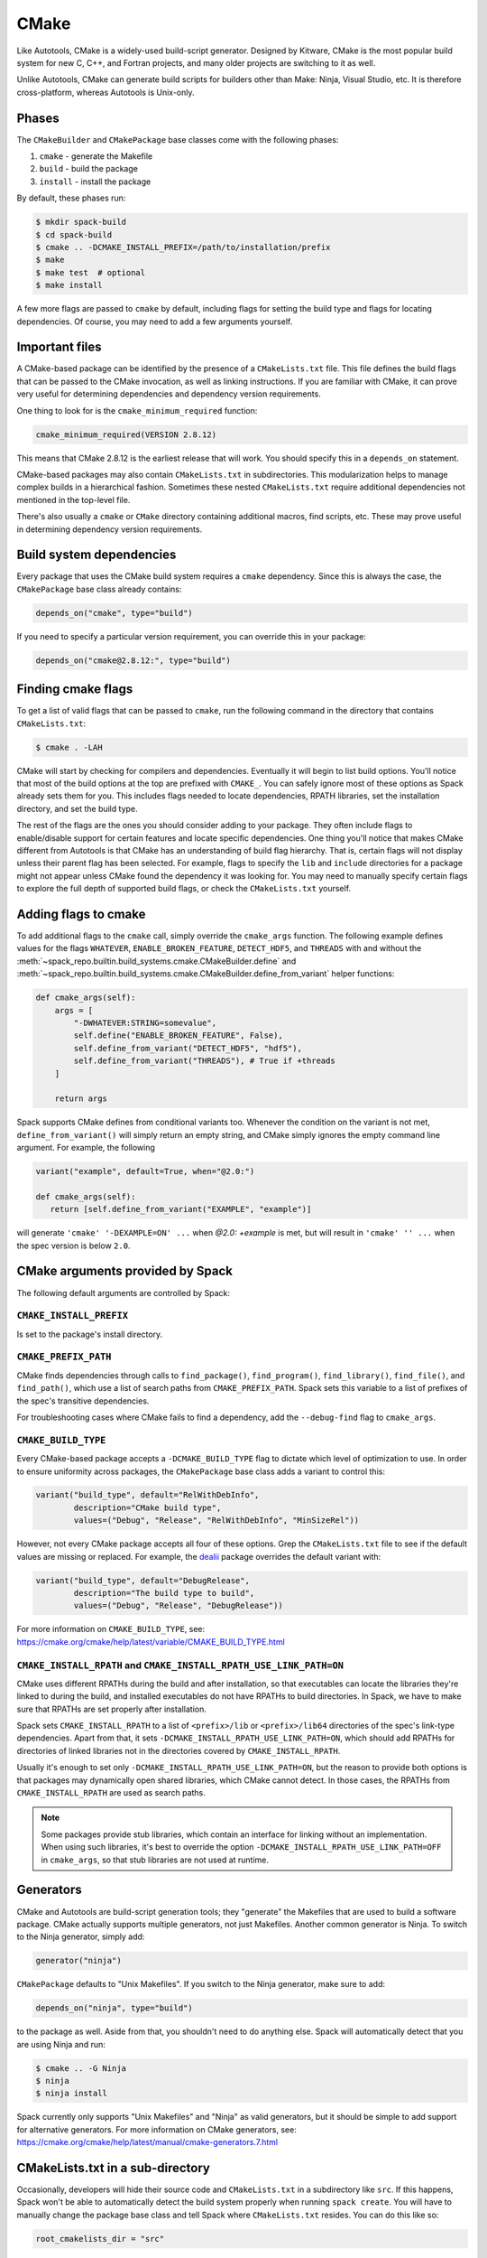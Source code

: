 .. Copyright Spack Project Developers. See COPYRIGHT file for details.

   SPDX-License-Identifier: (Apache-2.0 OR MIT)

.. meta::
   :description lang=en:
      Learn how to package software that uses the CMake build system with Spack, covering common practices and customization options for CMake-based packages.

.. _cmakepackage:

CMake
------

Like Autotools, CMake is a widely-used build-script generator.
Designed by Kitware, CMake is the most popular build system for new C, C++, and Fortran projects, and many older projects are switching to it as well.

Unlike Autotools, CMake can generate build scripts for builders other than Make: Ninja, Visual Studio, etc.
It is therefore cross-platform, whereas Autotools is Unix-only.

Phases
^^^^^^

The ``CMakeBuilder`` and ``CMakePackage`` base classes come with the following phases:

#. ``cmake`` - generate the Makefile
#. ``build`` - build the package
#. ``install`` - install the package

By default, these phases run:

.. code-block:: console

   $ mkdir spack-build
   $ cd spack-build
   $ cmake .. -DCMAKE_INSTALL_PREFIX=/path/to/installation/prefix
   $ make
   $ make test  # optional
   $ make install


A few more flags are passed to ``cmake`` by default, including flags for setting the build type and flags for locating dependencies.
Of course, you may need to add a few arguments yourself.

Important files
^^^^^^^^^^^^^^^

A CMake-based package can be identified by the presence of a ``CMakeLists.txt`` file.
This file defines the build flags that can be passed to the CMake invocation, as well as linking instructions.
If you are familiar with CMake, it can prove very useful for determining dependencies and dependency version requirements.

One thing to look for is the ``cmake_minimum_required`` function:

.. code-block:: cmake

   cmake_minimum_required(VERSION 2.8.12)


This means that CMake 2.8.12 is the earliest release that will work.
You should specify this in a ``depends_on`` statement.

CMake-based packages may also contain ``CMakeLists.txt`` in subdirectories.
This modularization helps to manage complex builds in a hierarchical fashion.
Sometimes these nested ``CMakeLists.txt`` require additional dependencies not mentioned in the top-level file.

There's also usually a ``cmake`` or ``CMake`` directory containing additional macros, find scripts, etc.
These may prove useful in determining dependency version requirements.

Build system dependencies
^^^^^^^^^^^^^^^^^^^^^^^^^

Every package that uses the CMake build system requires a ``cmake`` dependency.
Since this is always the case, the ``CMakePackage`` base class already contains:

.. code-block:: python

   depends_on("cmake", type="build")


If you need to specify a particular version requirement, you can override this in your package:

.. code-block:: python

   depends_on("cmake@2.8.12:", type="build")


Finding cmake flags
^^^^^^^^^^^^^^^^^^^

To get a list of valid flags that can be passed to ``cmake``, run the following command in the directory that contains ``CMakeLists.txt``:

.. code-block:: console

   $ cmake . -LAH


CMake will start by checking for compilers and dependencies.
Eventually it will begin to list build options.
You'll notice that most of the build options at the top are prefixed with ``CMAKE_``.
You can safely ignore most of these options as Spack already sets them for you.
This includes flags needed to locate dependencies, RPATH libraries, set the installation directory, and set the build type.

The rest of the flags are the ones you should consider adding to your package.
They often include flags to enable/disable support for certain features and locate specific dependencies.
One thing you'll notice that makes CMake different from Autotools is that CMake has an understanding of build flag hierarchy.
That is, certain flags will not display unless their parent flag has been selected.
For example, flags to specify the ``lib`` and ``include`` directories for a package might not appear unless CMake found the dependency it was looking for.
You may need to manually specify certain flags to explore the full depth of supported build flags, or check the ``CMakeLists.txt`` yourself.

.. _cmake_args:

Adding flags to cmake
^^^^^^^^^^^^^^^^^^^^^

To add additional flags to the ``cmake`` call, simply override the ``cmake_args`` function.
The following example defines values for the flags ``WHATEVER``, ``ENABLE_BROKEN_FEATURE``, ``DETECT_HDF5``, and ``THREADS`` with and without the :meth:`~spack_repo.builtin.build_systems.cmake.CMakeBuilder.define` and :meth:`~spack_repo.builtin.build_systems.cmake.CMakeBuilder.define_from_variant` helper functions:

.. code-block:: python

   def cmake_args(self):
       args = [
           "-DWHATEVER:STRING=somevalue",
           self.define("ENABLE_BROKEN_FEATURE", False),
           self.define_from_variant("DETECT_HDF5", "hdf5"),
           self.define_from_variant("THREADS"), # True if +threads
       ]

       return args

Spack supports CMake defines from conditional variants too.
Whenever the condition on the variant is not met, ``define_from_variant()`` will simply return an empty string, and CMake simply ignores the empty command line argument.
For example, the following

.. code-block:: python

   variant("example", default=True, when="@2.0:")

   def cmake_args(self):
      return [self.define_from_variant("EXAMPLE", "example")]

will generate ``'cmake' '-DEXAMPLE=ON' ...`` when `@2.0: +example` is met, but will result in ``'cmake' '' ...`` when the spec version is below ``2.0``.

CMake arguments provided by Spack
^^^^^^^^^^^^^^^^^^^^^^^^^^^^^^^^^

The following default arguments are controlled by Spack:


``CMAKE_INSTALL_PREFIX``
""""""""""""""""""""""""

Is set to the package's install directory.


``CMAKE_PREFIX_PATH``
"""""""""""""""""""""

CMake finds dependencies through calls to ``find_package()``, ``find_program()``, ``find_library()``, ``find_file()``, and ``find_path()``, which use a list of search paths from ``CMAKE_PREFIX_PATH``.
Spack sets this variable to a list of prefixes of the spec's transitive dependencies.

For troubleshooting cases where CMake fails to find a dependency, add the ``--debug-find`` flag to ``cmake_args``.

``CMAKE_BUILD_TYPE``
""""""""""""""""""""

Every CMake-based package accepts a ``-DCMAKE_BUILD_TYPE`` flag to dictate which level of optimization to use.
In order to ensure uniformity across packages, the ``CMakePackage`` base class adds a variant to control this:

.. code-block:: python

   variant("build_type", default="RelWithDebInfo",
           description="CMake build type",
           values=("Debug", "Release", "RelWithDebInfo", "MinSizeRel"))

However, not every CMake package accepts all four of these options.
Grep the ``CMakeLists.txt`` file to see if the default values are missing or replaced.
For example, the `dealii <https://github.com/spack/spack-packages/blob/develop/repos/spack_repo/builtin/packages/dealii/package.py>`_ package overrides the default variant with:

.. code-block:: python

   variant("build_type", default="DebugRelease",
           description="The build type to build",
           values=("Debug", "Release", "DebugRelease"))

For more information on ``CMAKE_BUILD_TYPE``, see: https://cmake.org/cmake/help/latest/variable/CMAKE_BUILD_TYPE.html


``CMAKE_INSTALL_RPATH`` and ``CMAKE_INSTALL_RPATH_USE_LINK_PATH=ON``
""""""""""""""""""""""""""""""""""""""""""""""""""""""""""""""""""""

CMake uses different RPATHs during the build and after installation, so that executables can locate the libraries they're linked to during the build, and installed executables do not have RPATHs to build directories.
In Spack, we have to make sure that RPATHs are set properly after installation.

Spack sets ``CMAKE_INSTALL_RPATH`` to a list of ``<prefix>/lib`` or ``<prefix>/lib64`` directories of the spec's link-type dependencies.
Apart from that, it sets ``-DCMAKE_INSTALL_RPATH_USE_LINK_PATH=ON``, which should add RPATHs for directories of linked libraries not in the directories covered by ``CMAKE_INSTALL_RPATH``.

Usually it's enough to set only ``-DCMAKE_INSTALL_RPATH_USE_LINK_PATH=ON``, but the reason to provide both options is that packages may dynamically open shared libraries, which CMake cannot detect.
In those cases, the RPATHs from ``CMAKE_INSTALL_RPATH`` are used as search paths.

.. note::

   Some packages provide stub libraries, which contain an interface for linking without an implementation.
   When using such libraries, it's best to override the option ``-DCMAKE_INSTALL_RPATH_USE_LINK_PATH=OFF`` in ``cmake_args``, so that stub libraries are not used at runtime.


Generators
^^^^^^^^^^

CMake and Autotools are build-script generation tools; they "generate" the Makefiles that are used to build a software package.
CMake actually supports multiple generators, not just Makefiles.
Another common generator is Ninja.
To switch to the Ninja generator, simply add:

.. code-block:: python

   generator("ninja")


``CMakePackage`` defaults to "Unix Makefiles".
If you switch to the Ninja generator, make sure to add:

.. code-block:: python

   depends_on("ninja", type="build")

to the package as well.
Aside from that, you shouldn't need to do anything else.
Spack will automatically detect that you are using Ninja and run:

.. code-block:: console

   $ cmake .. -G Ninja
   $ ninja
   $ ninja install

Spack currently only supports "Unix Makefiles" and "Ninja" as valid generators, but it should be simple to add support for alternative generators.
For more information on CMake generators, see: https://cmake.org/cmake/help/latest/manual/cmake-generators.7.html

CMakeLists.txt in a sub-directory
^^^^^^^^^^^^^^^^^^^^^^^^^^^^^^^^^

Occasionally, developers will hide their source code and ``CMakeLists.txt`` in a subdirectory like ``src``.
If this happens, Spack won't be able to automatically detect the build system properly when running ``spack create``.
You will have to manually change the package base class and tell Spack where ``CMakeLists.txt`` resides.
You can do this like so:

.. code-block:: python

   root_cmakelists_dir = "src"


Note that this path is relative to the root of the extracted tarball, not to the ``build_directory``.
It defaults to the current directory.

Building out of source
^^^^^^^^^^^^^^^^^^^^^^

By default, Spack builds every ``CMakePackage`` in a ``spack-build`` sub-directory.
If, for whatever reason, you would like to build in a different sub-directory, simply override ``build_directory`` like so:

.. code-block:: python

   build_directory = "my-build"

Build and install targets
^^^^^^^^^^^^^^^^^^^^^^^^^

For most CMake packages, the usual:

.. code-block:: console

   $ cmake
   $ make
   $ make install

is sufficient to install the package.
However, if you need to run make with any other targets, for example, to build an optional library or build the documentation, you can add these like so:

.. code-block:: python

   build_targets = ["all", "docs"]
   install_targets = ["install", "docs"]

Testing
^^^^^^^

CMake-based packages typically provide unit testing via the ``test`` target.
If you build your software with ``--test=root``, Spack will check for the presence of a ``test`` target in the Makefile and run ``make test`` for you.
If you want to run a different test instead, simply override the ``check`` method.

External documentation
^^^^^^^^^^^^^^^^^^^^^^

For more information on the CMake build system, see: https://cmake.org/cmake/help/latest/
